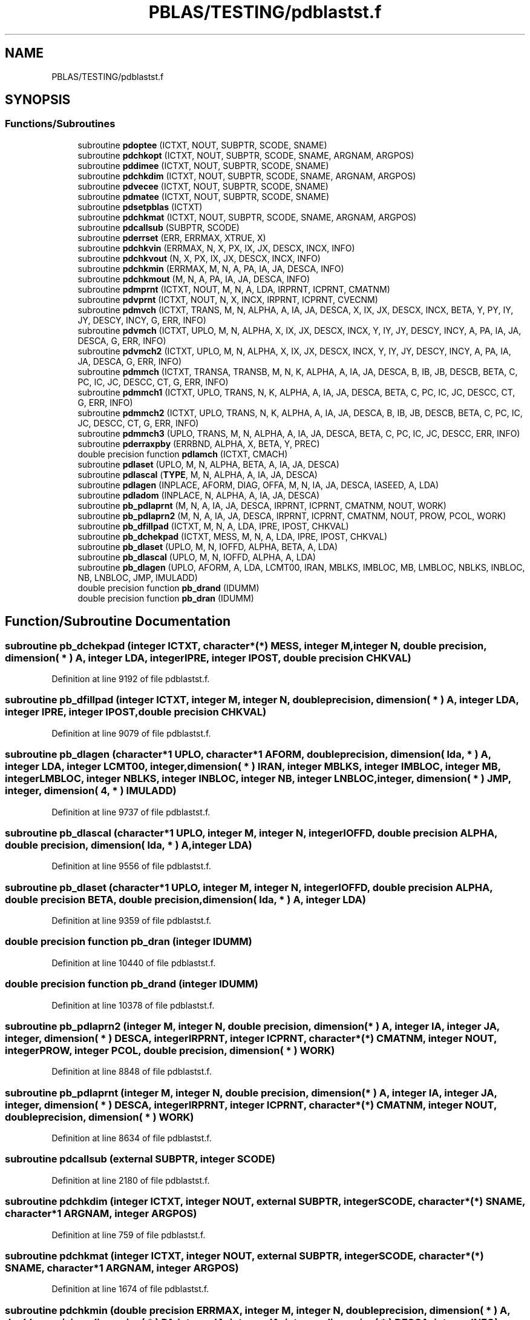 .TH "PBLAS/TESTING/pdblastst.f" 3 "Sat Nov 16 2019" "Version 2.1" "ScaLAPACK 2.1" \" -*- nroff -*-
.ad l
.nh
.SH NAME
PBLAS/TESTING/pdblastst.f
.SH SYNOPSIS
.br
.PP
.SS "Functions/Subroutines"

.in +1c
.ti -1c
.RI "subroutine \fBpdoptee\fP (ICTXT, NOUT, SUBPTR, SCODE, SNAME)"
.br
.ti -1c
.RI "subroutine \fBpdchkopt\fP (ICTXT, NOUT, SUBPTR, SCODE, SNAME, ARGNAM, ARGPOS)"
.br
.ti -1c
.RI "subroutine \fBpddimee\fP (ICTXT, NOUT, SUBPTR, SCODE, SNAME)"
.br
.ti -1c
.RI "subroutine \fBpdchkdim\fP (ICTXT, NOUT, SUBPTR, SCODE, SNAME, ARGNAM, ARGPOS)"
.br
.ti -1c
.RI "subroutine \fBpdvecee\fP (ICTXT, NOUT, SUBPTR, SCODE, SNAME)"
.br
.ti -1c
.RI "subroutine \fBpdmatee\fP (ICTXT, NOUT, SUBPTR, SCODE, SNAME)"
.br
.ti -1c
.RI "subroutine \fBpdsetpblas\fP (ICTXT)"
.br
.ti -1c
.RI "subroutine \fBpdchkmat\fP (ICTXT, NOUT, SUBPTR, SCODE, SNAME, ARGNAM, ARGPOS)"
.br
.ti -1c
.RI "subroutine \fBpdcallsub\fP (SUBPTR, SCODE)"
.br
.ti -1c
.RI "subroutine \fBpderrset\fP (ERR, ERRMAX, XTRUE, X)"
.br
.ti -1c
.RI "subroutine \fBpdchkvin\fP (ERRMAX, N, X, PX, IX, JX, DESCX, INCX, INFO)"
.br
.ti -1c
.RI "subroutine \fBpdchkvout\fP (N, X, PX, IX, JX, DESCX, INCX, INFO)"
.br
.ti -1c
.RI "subroutine \fBpdchkmin\fP (ERRMAX, M, N, A, PA, IA, JA, DESCA, INFO)"
.br
.ti -1c
.RI "subroutine \fBpdchkmout\fP (M, N, A, PA, IA, JA, DESCA, INFO)"
.br
.ti -1c
.RI "subroutine \fBpdmprnt\fP (ICTXT, NOUT, M, N, A, LDA, IRPRNT, ICPRNT, CMATNM)"
.br
.ti -1c
.RI "subroutine \fBpdvprnt\fP (ICTXT, NOUT, N, X, INCX, IRPRNT, ICPRNT, CVECNM)"
.br
.ti -1c
.RI "subroutine \fBpdmvch\fP (ICTXT, TRANS, M, N, ALPHA, A, IA, JA, DESCA, X, IX, JX, DESCX, INCX, BETA, Y, PY, IY, JY, DESCY, INCY, G, ERR, INFO)"
.br
.ti -1c
.RI "subroutine \fBpdvmch\fP (ICTXT, UPLO, M, N, ALPHA, X, IX, JX, DESCX, INCX, Y, IY, JY, DESCY, INCY, A, PA, IA, JA, DESCA, G, ERR, INFO)"
.br
.ti -1c
.RI "subroutine \fBpdvmch2\fP (ICTXT, UPLO, M, N, ALPHA, X, IX, JX, DESCX, INCX, Y, IY, JY, DESCY, INCY, A, PA, IA, JA, DESCA, G, ERR, INFO)"
.br
.ti -1c
.RI "subroutine \fBpdmmch\fP (ICTXT, TRANSA, TRANSB, M, N, K, ALPHA, A, IA, JA, DESCA, B, IB, JB, DESCB, BETA, C, PC, IC, JC, DESCC, CT, G, ERR, INFO)"
.br
.ti -1c
.RI "subroutine \fBpdmmch1\fP (ICTXT, UPLO, TRANS, N, K, ALPHA, A, IA, JA, DESCA, BETA, C, PC, IC, JC, DESCC, CT, G, ERR, INFO)"
.br
.ti -1c
.RI "subroutine \fBpdmmch2\fP (ICTXT, UPLO, TRANS, N, K, ALPHA, A, IA, JA, DESCA, B, IB, JB, DESCB, BETA, C, PC, IC, JC, DESCC, CT, G, ERR, INFO)"
.br
.ti -1c
.RI "subroutine \fBpdmmch3\fP (UPLO, TRANS, M, N, ALPHA, A, IA, JA, DESCA, BETA, C, PC, IC, JC, DESCC, ERR, INFO)"
.br
.ti -1c
.RI "subroutine \fBpderraxpby\fP (ERRBND, ALPHA, X, BETA, Y, PREC)"
.br
.ti -1c
.RI "double precision function \fBpdlamch\fP (ICTXT, CMACH)"
.br
.ti -1c
.RI "subroutine \fBpdlaset\fP (UPLO, M, N, ALPHA, BETA, A, IA, JA, DESCA)"
.br
.ti -1c
.RI "subroutine \fBpdlascal\fP (\fBTYPE\fP, M, N, ALPHA, A, IA, JA, DESCA)"
.br
.ti -1c
.RI "subroutine \fBpdlagen\fP (INPLACE, AFORM, DIAG, OFFA, M, N, IA, JA, DESCA, IASEED, A, LDA)"
.br
.ti -1c
.RI "subroutine \fBpdladom\fP (INPLACE, N, ALPHA, A, IA, JA, DESCA)"
.br
.ti -1c
.RI "subroutine \fBpb_pdlaprnt\fP (M, N, A, IA, JA, DESCA, IRPRNT, ICPRNT, CMATNM, NOUT, WORK)"
.br
.ti -1c
.RI "subroutine \fBpb_pdlaprn2\fP (M, N, A, IA, JA, DESCA, IRPRNT, ICPRNT, CMATNM, NOUT, PROW, PCOL, WORK)"
.br
.ti -1c
.RI "subroutine \fBpb_dfillpad\fP (ICTXT, M, N, A, LDA, IPRE, IPOST, CHKVAL)"
.br
.ti -1c
.RI "subroutine \fBpb_dchekpad\fP (ICTXT, MESS, M, N, A, LDA, IPRE, IPOST, CHKVAL)"
.br
.ti -1c
.RI "subroutine \fBpb_dlaset\fP (UPLO, M, N, IOFFD, ALPHA, BETA, A, LDA)"
.br
.ti -1c
.RI "subroutine \fBpb_dlascal\fP (UPLO, M, N, IOFFD, ALPHA, A, LDA)"
.br
.ti -1c
.RI "subroutine \fBpb_dlagen\fP (UPLO, AFORM, A, LDA, LCMT00, IRAN, MBLKS, IMBLOC, MB, LMBLOC, NBLKS, INBLOC, NB, LNBLOC, JMP, IMULADD)"
.br
.ti -1c
.RI "double precision function \fBpb_drand\fP (IDUMM)"
.br
.ti -1c
.RI "double precision function \fBpb_dran\fP (IDUMM)"
.br
.in -1c
.SH "Function/Subroutine Documentation"
.PP 
.SS "subroutine pb_dchekpad (integer ICTXT, character*(*) MESS, integer M, integer N, double precision, dimension( * ) A, integer LDA, integer IPRE, integer IPOST, double precision CHKVAL)"

.PP
Definition at line 9192 of file pdblastst\&.f\&.
.SS "subroutine pb_dfillpad (integer ICTXT, integer M, integer N, double precision, dimension( * ) A, integer LDA, integer IPRE, integer IPOST, double precision CHKVAL)"

.PP
Definition at line 9079 of file pdblastst\&.f\&.
.SS "subroutine pb_dlagen (character*1 UPLO, character*1 AFORM, double precision, dimension( lda, * ) A, integer LDA, integer LCMT00, integer, dimension( * ) IRAN, integer MBLKS, integer IMBLOC, integer MB, integer LMBLOC, integer NBLKS, integer INBLOC, integer NB, integer LNBLOC, integer, dimension( * ) JMP, integer, dimension( 4, * ) IMULADD)"

.PP
Definition at line 9737 of file pdblastst\&.f\&.
.SS "subroutine pb_dlascal (character*1 UPLO, integer M, integer N, integer IOFFD, double precision ALPHA, double precision, dimension( lda, * ) A, integer LDA)"

.PP
Definition at line 9556 of file pdblastst\&.f\&.
.SS "subroutine pb_dlaset (character*1 UPLO, integer M, integer N, integer IOFFD, double precision ALPHA, double precision BETA, double precision, dimension( lda, * ) A, integer LDA)"

.PP
Definition at line 9359 of file pdblastst\&.f\&.
.SS "double precision function pb_dran (integer IDUMM)"

.PP
Definition at line 10440 of file pdblastst\&.f\&.
.SS "double precision function pb_drand (integer IDUMM)"

.PP
Definition at line 10378 of file pdblastst\&.f\&.
.SS "subroutine pb_pdlaprn2 (integer M, integer N, double precision, dimension( * ) A, integer IA, integer JA, integer, dimension( * ) DESCA, integer IRPRNT, integer ICPRNT, character*(*) CMATNM, integer NOUT, integer PROW, integer PCOL, double precision, dimension( * ) WORK)"

.PP
Definition at line 8848 of file pdblastst\&.f\&.
.SS "subroutine pb_pdlaprnt (integer M, integer N, double precision, dimension( * ) A, integer IA, integer JA, integer, dimension( * ) DESCA, integer IRPRNT, integer ICPRNT, character*(*) CMATNM, integer NOUT, double precision, dimension( * ) WORK)"

.PP
Definition at line 8634 of file pdblastst\&.f\&.
.SS "subroutine pdcallsub (external SUBPTR, integer SCODE)"

.PP
Definition at line 2180 of file pdblastst\&.f\&.
.SS "subroutine pdchkdim (integer ICTXT, integer NOUT, external SUBPTR, integer SCODE, character*(*) SNAME, character*1 ARGNAM, integer ARGPOS)"

.PP
Definition at line 759 of file pdblastst\&.f\&.
.SS "subroutine pdchkmat (integer ICTXT, integer NOUT, external SUBPTR, integer SCODE, character*(*) SNAME, character*1 ARGNAM, integer ARGPOS)"

.PP
Definition at line 1674 of file pdblastst\&.f\&.
.SS "subroutine pdchkmin (double precision ERRMAX, integer M, integer N, double precision, dimension( * ) A, double precision, dimension( * ) PA, integer IA, integer JA, integer, dimension( * ) DESCA, integer INFO)"

.PP
Definition at line 3326 of file pdblastst\&.f\&.
.SS "subroutine pdchkmout (integer M, integer N, double precision, dimension( * ) A, double precision, dimension( * ) PA, integer IA, integer JA, integer, dimension( * ) DESCA, integer INFO)"

.PP
Definition at line 3627 of file pdblastst\&.f\&.
.SS "subroutine pdchkopt (integer ICTXT, integer NOUT, external SUBPTR, integer SCODE, character*(*) SNAME, character*1 ARGNAM, integer ARGPOS)"

.PP
Definition at line 266 of file pdblastst\&.f\&.
.SS "subroutine pdchkvin (double precision ERRMAX, integer N, double precision, dimension( * ) X, double precision, dimension( * ) PX, integer IX, integer JX, integer, dimension( * ) DESCX, integer INCX, integer INFO)"

.PP
Definition at line 2576 of file pdblastst\&.f\&.
.SS "subroutine pdchkvout (integer N, double precision, dimension( * ) X, double precision, dimension( * ) PX, integer IX, integer JX, integer, dimension( * ) DESCX, integer INCX, integer INFO)"

.PP
Definition at line 2870 of file pdblastst\&.f\&.
.SS "subroutine pddimee (integer ICTXT, integer NOUT, external SUBPTR, integer SCODE, character*(*) SNAME)"

.PP
Definition at line 455 of file pdblastst\&.f\&.
.SS "subroutine pderraxpby (double precision ERRBND, double precision ALPHA, double precision X, double precision BETA, double precision Y, double precision PREC)"

.PP
Definition at line 6684 of file pdblastst\&.f\&.
.SS "subroutine pderrset (double precision ERR, double precision ERRMAX, double precision XTRUE, double precision X)"

.PP
Definition at line 2456 of file pdblastst\&.f\&.
.SS "subroutine pdladom (logical INPLACE, integer N, double precision ALPHA, double precision, dimension( * ) A, integer IA, integer JA, integer, dimension( * ) DESCA)"

.PP
Definition at line 8242 of file pdblastst\&.f\&.
.SS "subroutine pdlagen (logical INPLACE, character*1 AFORM, character*1 DIAG, integer OFFA, integer M, integer N, integer IA, integer JA, integer, dimension( * ) DESCA, integer IASEED, double precision, dimension( lda, * ) A, integer LDA)"

.PP
Definition at line 7845 of file pdblastst\&.f\&.
.SS "double precision function pdlamch (integer ICTXT, character*1 CMACH)"

.PP
Definition at line 6769 of file pdblastst\&.f\&.
.SS "subroutine pdlascal (character*1 TYPE, integer M, integer N, double precision ALPHA, double precision, dimension( * ) A, integer IA, integer JA, integer, dimension( * ) DESCA)"

.PP
Definition at line 7337 of file pdblastst\&.f\&.
.SS "subroutine pdlaset (character*1 UPLO, integer M, integer N, double precision ALPHA, double precision BETA, double precision, dimension( * ) A, integer IA, integer JA, integer, dimension( * ) DESCA)"

.PP
Definition at line 6862 of file pdblastst\&.f\&.
.SS "subroutine pdmatee (integer ICTXT, integer NOUT, external SUBPTR, integer SCODE, character*7 SNAME)"

.PP
Definition at line 1190 of file pdblastst\&.f\&.
.SS "subroutine pdmmch (integer ICTXT, character*1 TRANSA, character*1 TRANSB, integer M, integer N, integer K, double precision ALPHA, double precision, dimension( * ) A, integer IA, integer JA, integer, dimension( * ) DESCA, double precision, dimension( * ) B, integer IB, integer JB, integer, dimension( * ) DESCB, double precision BETA, double precision, dimension( * ) C, double precision, dimension( * ) PC, integer IC, integer JC, integer, dimension( * ) DESCC, double precision, dimension( * ) CT, double precision, dimension( * ) G, double precision ERR, integer INFO)"

.PP
Definition at line 5272 of file pdblastst\&.f\&.
.SS "subroutine pdmmch1 (integer ICTXT, character*1 UPLO, character*1 TRANS, integer N, integer K, double precision ALPHA, double precision, dimension( * ) A, integer IA, integer JA, integer, dimension( * ) DESCA, double precision BETA, double precision, dimension( * ) C, double precision, dimension( * ) PC, integer IC, integer JC, integer, dimension( * ) DESCC, double precision, dimension( * ) CT, double precision, dimension( * ) G, double precision ERR, integer INFO)"

.PP
Definition at line 5649 of file pdblastst\&.f\&.
.SS "subroutine pdmmch2 (integer ICTXT, character*1 UPLO, character*1 TRANS, integer N, integer K, double precision ALPHA, double precision, dimension( * ) A, integer IA, integer JA, integer, dimension( * ) DESCA, double precision, dimension( * ) B, integer IB, integer JB, integer, dimension( * ) DESCB, double precision BETA, double precision, dimension( * ) C, double precision, dimension( * ) PC, integer IC, integer JC, integer, dimension( * ) DESCC, double precision, dimension( * ) CT, double precision, dimension( * ) G, double precision ERR, integer INFO)"

.PP
Definition at line 5996 of file pdblastst\&.f\&.
.SS "subroutine pdmmch3 (character*1 UPLO, character*1 TRANS, integer M, integer N, double precision ALPHA, double precision, dimension( * ) A, integer IA, integer JA, integer, dimension( * ) DESCA, double precision BETA, double precision, dimension( * ) C, double precision, dimension( * ) PC, integer IC, integer JC, integer, dimension( * ) DESCC, double precision ERR, integer INFO)"

.PP
Definition at line 6372 of file pdblastst\&.f\&.
.SS "subroutine pdmprnt (integer ICTXT, integer NOUT, integer M, integer N, double precision, dimension( lda, * ) A, integer LDA, integer IRPRNT, integer ICPRNT, character*(*) CMATNM)"

.PP
Definition at line 3949 of file pdblastst\&.f\&.
.SS "subroutine pdmvch (integer ICTXT, character*1 TRANS, integer M, integer N, double precision ALPHA, double precision, dimension( * ) A, integer IA, integer JA, integer, dimension( * ) DESCA, double precision, dimension( * ) X, integer IX, integer JX, integer, dimension( * ) DESCX, integer INCX, double precision BETA, double precision, dimension( * ) Y, double precision, dimension( * ) PY, integer IY, integer JY, integer, dimension( * ) DESCY, integer INCY, double precision, dimension( * ) G, double precision ERR, integer INFO)"

.PP
Definition at line 4157 of file pdblastst\&.f\&.
.SS "subroutine pdoptee (integer ICTXT, integer NOUT, external SUBPTR, integer SCODE, character*(*) SNAME)"

.PP
Definition at line 2 of file pdblastst\&.f\&.
.SS "subroutine pdsetpblas (integer ICTXT)"

.PP
Definition at line 1478 of file pdblastst\&.f\&.
.SS "subroutine pdvecee (integer ICTXT, integer NOUT, external SUBPTR, integer SCODE, character*7 SNAME)"

.PP
Definition at line 936 of file pdblastst\&.f\&.
.SS "subroutine pdvmch (integer ICTXT, character*1 UPLO, integer M, integer N, double precision ALPHA, double precision, dimension( * ) X, integer IX, integer JX, integer, dimension( * ) DESCX, integer INCX, double precision, dimension( * ) Y, integer IY, integer JY, integer, dimension( * ) DESCY, integer INCY, double precision, dimension( * ) A, double precision, dimension( * ) PA, integer IA, integer JA, integer, dimension( * ) DESCA, double precision, dimension( * ) G, double precision ERR, integer INFO)"

.PP
Definition at line 4570 of file pdblastst\&.f\&.
.SS "subroutine pdvmch2 (integer ICTXT, character*1 UPLO, integer M, integer N, double precision ALPHA, double precision, dimension( * ) X, integer IX, integer JX, integer, dimension( * ) DESCX, integer INCX, double precision, dimension( * ) Y, integer IY, integer JY, integer, dimension( * ) DESCY, integer INCY, double precision, dimension( * ) A, double precision, dimension( * ) PA, integer IA, integer JA, integer, dimension( * ) DESCA, double precision, dimension( * ) G, double precision ERR, integer INFO)"

.PP
Definition at line 4919 of file pdblastst\&.f\&.
.SS "subroutine pdvprnt (integer ICTXT, integer NOUT, integer N, double precision, dimension( * ) X, integer INCX, integer IRPRNT, integer ICPRNT, character*(*) CVECNM)"

.PP
Definition at line 4056 of file pdblastst\&.f\&.
.SH "Author"
.PP 
Generated automatically by Doxygen for ScaLAPACK 2\&.1 from the source code\&.
